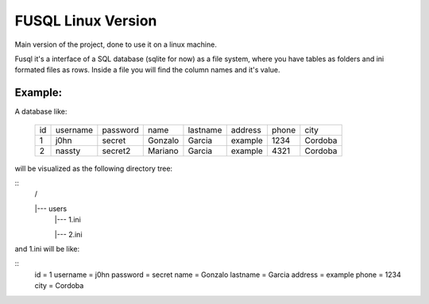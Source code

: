 ===================
FUSQL Linux Version
===================

Main version of the project, done to use it on a linux
machine.

Fusql it's a interface of a SQL database (sqlite for now) as a file system,
where you have tables as folders and ini formated files as rows.
Inside a file you will find the column names and it's value.

Example:
========

A database like:

    +------+----------+----------+---------+----------+---------+-------+---------+
    | id   | username | password | name    | lastname | address | phone | city    |
    +------+----------+----------+---------+----------+---------+-------+---------+
    | 1    | j0hn     | secret   | Gonzalo | Garcia   | example | 1234  | Cordoba |
    +------+----------+----------+---------+----------+---------+-------+---------+
    | 2    | nassty   | secret2  | Mariano | Garcia   | example | 4321  | Cordoba |
    +------+----------+----------+---------+----------+---------+-------+---------+

will be visualized as the following directory tree:

::
    /

    |--- users
      |--- 1.ini

      |--- 2.ini


and 1.ini will be like:

::
    id = 1
    username = j0hn
    password = secret
    name = Gonzalo
    lastname = Garcia
    address = example
    phone = 1234
    city = Cordoba

